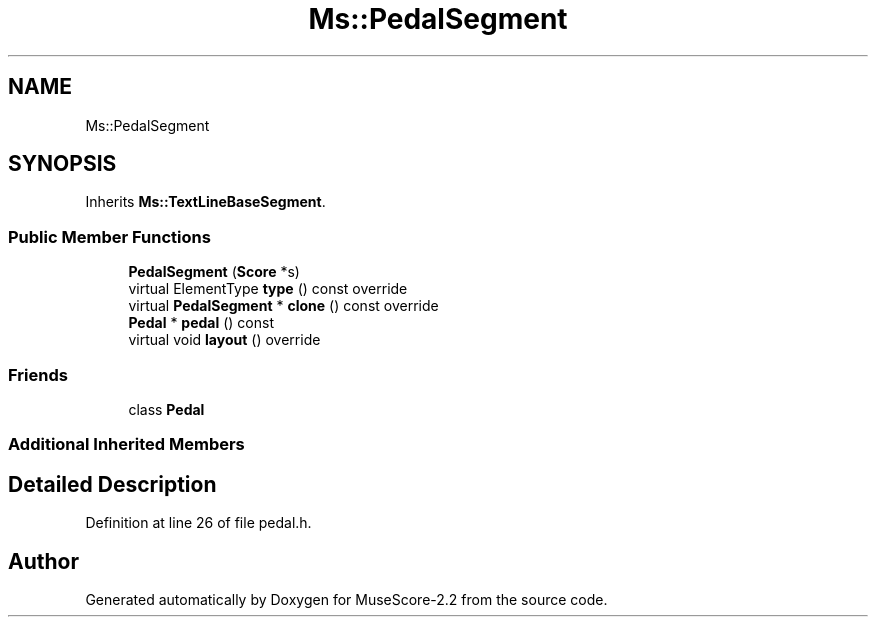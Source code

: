 .TH "Ms::PedalSegment" 3 "Mon Jun 5 2017" "MuseScore-2.2" \" -*- nroff -*-
.ad l
.nh
.SH NAME
Ms::PedalSegment
.SH SYNOPSIS
.br
.PP
.PP
Inherits \fBMs::TextLineBaseSegment\fP\&.
.SS "Public Member Functions"

.in +1c
.ti -1c
.RI "\fBPedalSegment\fP (\fBScore\fP *s)"
.br
.ti -1c
.RI "virtual ElementType \fBtype\fP () const override"
.br
.ti -1c
.RI "virtual \fBPedalSegment\fP * \fBclone\fP () const override"
.br
.ti -1c
.RI "\fBPedal\fP * \fBpedal\fP () const"
.br
.ti -1c
.RI "virtual void \fBlayout\fP () override"
.br
.in -1c
.SS "Friends"

.in +1c
.ti -1c
.RI "class \fBPedal\fP"
.br
.in -1c
.SS "Additional Inherited Members"
.SH "Detailed Description"
.PP 
Definition at line 26 of file pedal\&.h\&.

.SH "Author"
.PP 
Generated automatically by Doxygen for MuseScore-2\&.2 from the source code\&.
